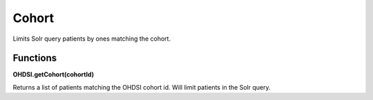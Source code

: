 .. _cohort:

Cohort
======

Limits Solr query patients by ones matching the cohort.



Functions
---------

**OHDSI.getCohort(cohortId)**

Returns a list of patients matching the OHDSI cohort id. Will limit patients in the Solr query.

